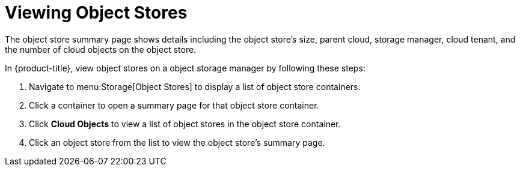 [[viewing_swift_object_stores]]
= Viewing Object Stores

The object store summary page shows details including the object store's size, parent cloud, storage manager, cloud tenant, and the number of cloud objects on the object store.

In {product-title}, view object stores on a object storage manager by following these steps:

. Navigate to menu:Storage[Object Stores] to display a list of object store containers.
. Click a container to open a summary page for that object store container. 
. Click *Cloud Objects* to view a list of object stores in the object store container. 
. Click an object store from the list to view the object store's summary page. 

